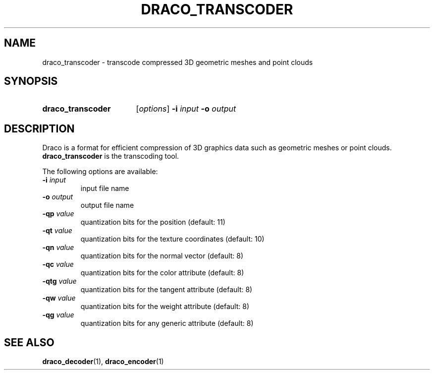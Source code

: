 .TH DRACO_TRANSCODER 1 "" "" "Draco Compression"
.SH NAME
draco_transcoder \- transcode compressed 3D geometric meshes and point clouds
.SH SYNOPSIS
.SY draco_transcoder
.RI [ options ]
.BR \-i " " \fIinput\fR
.BR \-o " " \fIoutput\fR
.YS
.SH DESCRIPTION
Draco is a format for efficient compression of 3D graphics data such as
geometric meshes or point clouds.
.B draco_transcoder
is the transcoding tool.
.PP
The following options are available:
.TP
.BR \-i " " \fIinput\fR
input file name
.TP
.BR \-o " " \fIoutput\fR
output file name
.TP
.BR \-qp " " \fIvalue\fR
quantization bits for the position (default: 11)
.TP
.BR \-qt " " \fIvalue\fR
quantization bits for the texture coordinates (default: 10)
.TP
.BR \-qn " " \fIvalue\fR
quantization bits for the normal vector (default: 8)
.TP
.BR \-qc " " \fIvalue\fR
quantization bits for the color attribute (default: 8)
.TP
.BR \-qtg " " \fIvalue\fR
quantization bits for the tangent attribute (default: 8)
.TP
.BR \-qw " " \fIvalue\fR
quantization bits for the weight attribute (default: 8)
.TP
.BR \-qg " " \fIvalue\fR
quantization bits for any generic attribute (default: 8)
.SH SEE ALSO
.BR draco_decoder "(1), " draco_encoder (1)

